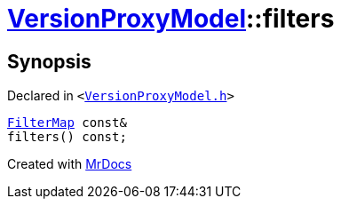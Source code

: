 [#VersionProxyModel-filters]
= xref:VersionProxyModel.adoc[VersionProxyModel]::filters
:relfileprefix: ../
:mrdocs:


== Synopsis

Declared in `&lt;https://github.com/PrismLauncher/PrismLauncher/blob/develop/launcher/VersionProxyModel.h#L29[VersionProxyModel&period;h]&gt;`

[source,cpp,subs="verbatim,replacements,macros,-callouts"]
----
xref:VersionProxyModel/FilterMap.adoc[FilterMap] const&
filters() const;
----



[.small]#Created with https://www.mrdocs.com[MrDocs]#
